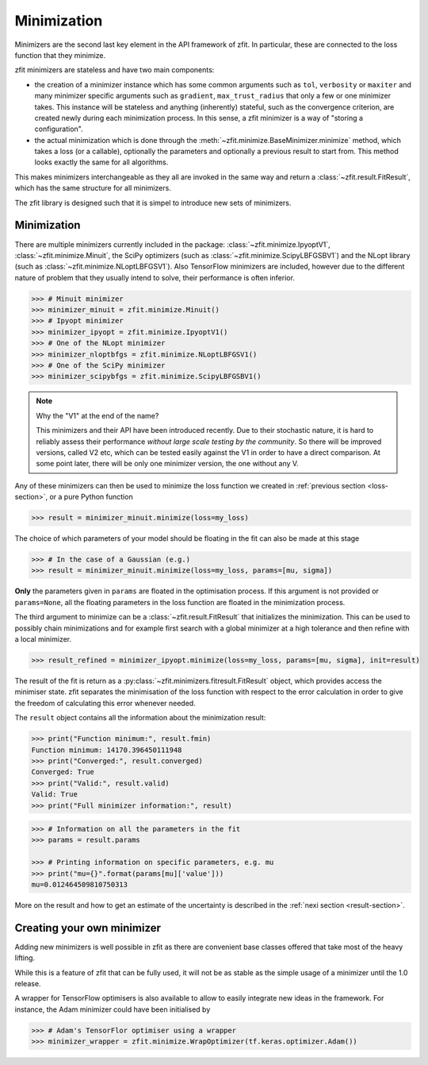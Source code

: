 Minimization
============

Minimizers are the second last key element in the API framework of zfit.
In particular, these are connected to the loss function that they minimize.

zfit minimizers are stateless and have two main components:

- the creation of a minimizer instance which has some common arguments such as ``tol``, ``verbosity`` or ``maxiter``
  and many minimizer specific arguments such as ``gradient``, ``max_trust_radius`` that only a few or one
  minimizer takes. This instance will be stateless and anything (inherently) stateful, such as the convergence
  criterion, are created newly during each minimization process.
  In this sense, a zfit minimizer is a way of "storing a configuration".
- the actual minimization which is done through the :meth:`~zfit.minimize.BaseMinimizer.minimize` method, which
  takes a loss (or a callable), optionally the parameters and optionally a previous result to start from. This method
  looks exactly the same for all algorithms.

This makes minimizers interchangeable as they all are invoked in the same way and return a
:class:`~zfit.result.FitResult`, which has the same structure for all minimizers.

The zfit library is designed such that it is simpel to introduce new sets of minimizers.

Minimization
-------------------

There are multiple minimizers currently included in the package: :class:`~zfit.minimize.IpyoptV1`,
:class:`~zfit.minimize.Minuit`, the SciPy optimizers (such as :class:`~zfit.minimize.ScipyLBFGSBV1`) and the
NLopt library (such as :class:`~zfit.minimize.NLoptLBFGSV1`). Also TensorFlow minimizers are included, however due
to the different nature of problem that they usually intend to solve, their performance is often inferior.

.. code-block:: pycon

    >>> # Minuit minimizer
    >>> minimizer_minuit = zfit.minimize.Minuit()
    >>> # Ipyopt minimizer
    >>> minimizer_ipyopt = zfit.minimize.IpyoptV1()
    >>> # One of the NLopt minimizer
    >>> minimizer_nloptbfgs = zfit.minimize.NLoptLBFGSV1()
    >>> # One of the SciPy minimizer
    >>> minimizer_scipybfgs = zfit.minimize.ScipyLBFGSBV1()

.. note:: Why the "V1" at the end of the name?

    This minimizers and their API have been introduced recently. Due to their stochastic nature, it is hard
    to reliably assess their performance *without large scale testing by the community*. So there will be
    improved versions, called V2 etc, which can be tested easily against the V1 in order to have a direct
    comparison. At some point later, there will be only one minimizer version, the one without any V.


Any of these minimizers can then be used to minimize the loss function we created
in :ref:`previous section <loss-section>`, or a pure Python function

.. code-block:: pycon

    >>> result = minimizer_minuit.minimize(loss=my_loss)

The choice of which parameters of your model should be floating in the fit can also be made at this stage

.. code-block:: pycon

    >>> # In the case of a Gaussian (e.g.)
    >>> result = minimizer_minuit.minimize(loss=my_loss, params=[mu, sigma])

**Only** the parameters given in ``params`` are floated in the optimisation process.
If this argument is not provided or ``params=None``, all the floating parameters in the loss function are
floated in the minimization process.

The third argument to minimize can be a :class:`~zfit.result.FitResult` that initializes the minimization. This can be
used to possibly chain minimizations and for example first search with a global minimizer at a high tolerance and then
refine with a local minimizer.

.. code-block:: pycon

    >>> result_refined = minimizer_ipyopt.minimize(loss=my_loss, params=[mu, sigma], init=result)


The result of the fit is return as a :py:class:`~zfit.minimizers.fitresult.FitResult` object,
which provides access the minimiser state.
zfit separates the minimisation of the loss function with respect to the error calculation
in order to give the freedom of calculating this error whenever needed.

The ``result`` object contains all the information about the minimization result:

.. code-block:: pycon

    >>> print("Function minimum:", result.fmin)
    Function minimum: 14170.396450111948
    >>> print("Converged:", result.converged)
    Converged: True
    >>> print("Valid:", result.valid)
    Valid: True
    >>> print("Full minimizer information:", result)



.. code-block:: pycon

    >>> # Information on all the parameters in the fit
    >>> params = result.params

    >>> # Printing information on specific parameters, e.g. mu
    >>> print("mu={}".format(params[mu]['value']))
    mu=0.012464509810750313

More on the result and how to get an estimate of the uncertainty is described in
the :ref:`nexi section <result-section>`.


Creating your own minimizer
----------------------------

Adding new minimizers is well possible in zfit as there are convenient base classes offered that take most of the heavy
lifting.

While this is a feature of zfit that can be fully used, it will not be as stable as the simple usage of a minimizer
until the 1.0 release.


A wrapper for TensorFlow optimisers is also available to allow to easily integrate new ideas in the framework.
For instance, the Adam minimizer could have been initialised by

.. code-block:: pycon

    >>> # Adam's TensorFlor optimiser using a wrapper
    >>> minimizer_wrapper = zfit.minimize.WrapOptimizer(tf.keras.optimizer.Adam())
